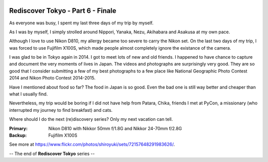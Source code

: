 .. image:: https://farm3.staticflickr.com/2948/15247526339_81983f507b_k_d.jpg

Rediscover Tokyo - Part 6 - Finale
##################################

As everyone was busy, I spent my last three days of my trip by myself.

.. image:: https://farm6.staticflickr.com/5600/15433928332_04dd43c0e4_z_d.jpg

As I was by myself, I simply strolled around Nippori, Yanaka, Nezu, Akihabara
and Asakusa at my own pace.

Although I love to use Nikon D810, my allergy became too severe to carry the
Nikon set. On the last two days of my trip, I was forced to use Fujifilm X100S,
which made people almost completely ignore the existance of the camera.

.. image:: https://farm4.staticflickr.com/3930/15247727947_b30659f60a_z_d.jpg

I was glad to be in Tokyo again in 2014. I got to meet lots of new and old
friends. I happened to have chance to capture and document the very moments of
lives in Japan. The videos and photographs are surprisingly very good. They are
so good that I consider submitting a few of my best photographs to a few place
like National Geographic Photo Contest 2014 and Nikon Photo Contest 2014-2015.

.. image:: https://farm6.staticflickr.com/5599/15247718997_5053ca2e9d_z_d.jpg
.. image:: https://farm6.staticflickr.com/5597/15411161106_c865e66b69_z_d.jpg

Have I mentioned about food so far? The food in Japan is so good. Even the bad
one is still way better and cheaper than what I usually find.

Nevertheless, my trip would be boring if I did not have help from Patara, Chika,
friends I met at PyCon, a missionary (who interrupted my journey to find breakfast)
and cats.

.. image:: https://farm6.staticflickr.com/5597/15247666247_a832ef1c18_z_d.jpg

Where should I do the next (re)discovery series? Only my next vacation can tell.

:Primary: Nikon D810 with Nikkor 50mm f/1.8G and Nikkor 24-70mm f/2.8G
:Backup: Fujifilm X100S

See more at https://www.flickr.com/photos/shiroyuki/sets/72157648291983626/.

-- The end of **Rediscover Tokyo** series --
